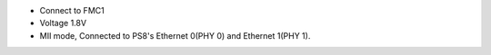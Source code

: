 - Connect to FMC1
- Voltage 1.8V
- MII mode, Connected to PS8's Ethernet 0(PHY 0) and Ethernet 1(PHY 1).
